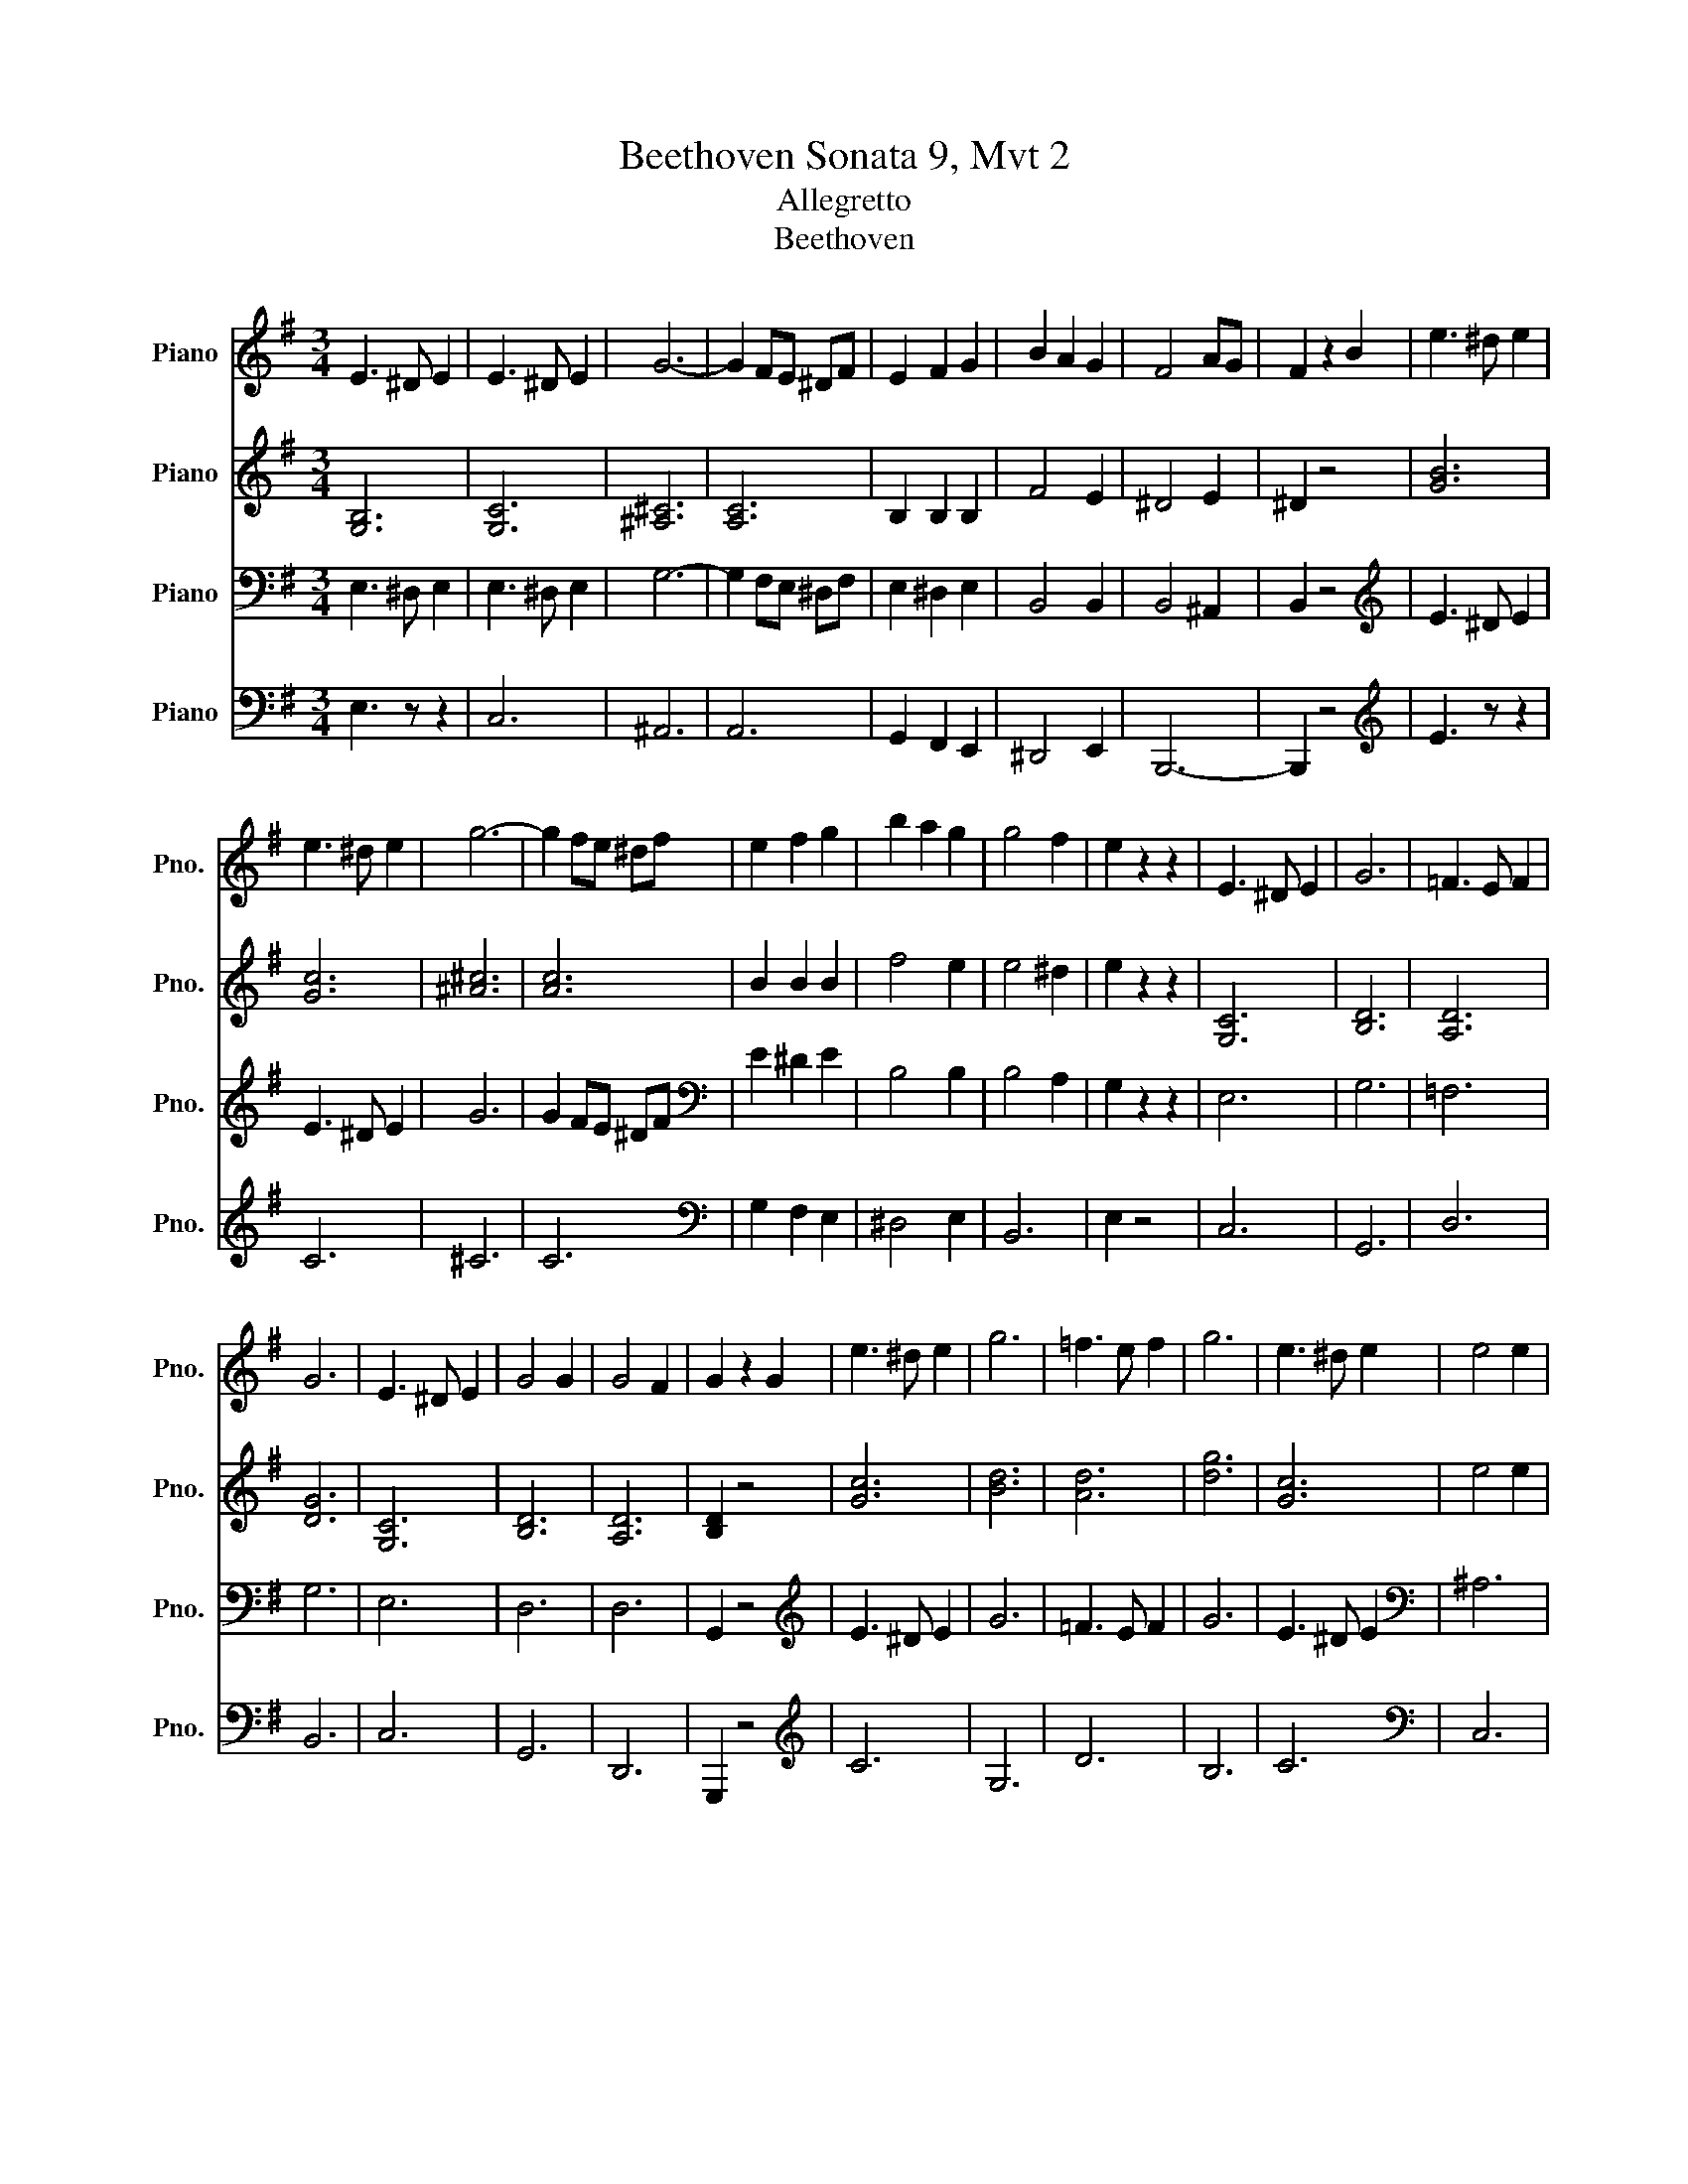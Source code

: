X:1
T:Beethoven Sonata 9, Mvt 2
T:Allegretto
T:Beethoven
%%score 1 2 3 4
L:1/8
M:3/4
K:G
V:1 treble nm="Piano" snm="Pno."
V:2 treble nm="Piano" snm="Pno."
V:3 bass nm="Piano" snm="Pno."
V:4 bass nm="Piano" snm="Pno."
V:1
 E3 ^D E2 | E3 ^D E2 | G6- | G2 FE ^DF | E2 F2 G2 | B2 A2 G2 | F4 AG | F2 z2 B2 | e3 ^d e2 | %9
 e3 ^d e2 | g6- | g2 fe ^df | e2 f2 g2 | b2 a2 g2 | g4 f2 | e2 z2 z2 | E3 ^D E2 | G6 | =F3 E F2 | %19
 G6 | E3 ^D E2 | G4 G2 | G4 F2 | G2 z2 G2 | e3 ^d e2 | g6 | =f3 e f2 | g6 | e3 ^d e2 | e4 e2 | %30
 e4 ^d2 | f4 B2 | e3 ^d e2 | e3 ^d e2 | g6- | g2 fe ^df | e2 f2 g2 | b2 a2 g2 | f4 ag | f2 z2 B,2 | %40
 E3 ^D E2 | E3 ^D E2 | c6- | c2 BA ^GB | A2 BA ^GB | A2 BA ^GB | c2 A^G AB | cd e^d ec | %48
 B2 B^A BG | F2 B^A BF | E6 | ^D6 | E2 z2 ^G2 | A2 AB cA | ^G2 z2 e2 | ^d6 | e2 ^d4 | e2 ^d4 | %58
 e2 z2 z2 | ^g2 z2 z2 | [^ge']2 z4 | e'4- e'>E |:[K:C] E6 | D2 F2 B,2 | C2 E2 G2 | G2 ^F2 =F2 | %66
 E6 | D2 F2 B,2 | C2 E2 G2 | c2 d2 ^d2 | e2 g4- | g2 ^f2 g2 | A2 c4- | c2 B4- | B2 ^G2 A2- | %75
 A2 E2 ^F2 | G2 z4 | z6 :| z2 A,2 G2 | F2 E2 D2 | z2 G,2 F2 | E2 D2 C2 | z2 A2 g2 | f2 e2 d2 | %84
 z2 G2 f2 | e2 d2 c2 | B2 A2 G2 | F2 E2 D2 | E6 | D2 F2 B,2 | C2 E2 G2 | .c2 .d2 .^d2 | e6 | %93
 d2 f2 B2 | .c2 .e2 .g2 | .c'2 .d'2 .^d'2 | e'6- | e'6 | b6- | b6!D.S.! || E6 | D2 F2 B,2 | %102
 C2 E2 G2 | c2 d2 ^d2 | e6 | d2 f2 B2 | c2 e2 g2 | c'2 d'2 ^d'2 | e'6- | e'6 | b6- | b6 | e2 z4 | %113
 z6 | z6 | z6 || %116
V:2
 [G,B,]6 | [G,C]6 | [^A,^C]6 | [A,C]6 | B,2 B,2 B,2 | F4 E2 | ^D4 E2 | ^D2 z4 | [GB]6 | [Gc]6 | %10
 [^A^c]6 | [Ac]6 | B2 B2 B2 | f4 e2 | e4 ^d2 | e2 z2 z2 | [G,C]6 | [B,D]6 | [A,D]6 | [DG]6 | %20
 [G,C]6 | [B,D]6 | [A,D]6 | [B,D]2 z4 | [Gc]6 | [Bd]6 | [Ad]6 | [dg]6 | [Gc]6 | e4 e2 | e4 ^d2 | %31
 F4 z2 | [GB]6 | [Gc]6 | [^A^c]6 | [Ac]6 | B2 B2 B2 | f4 e2 | ^d4 e2 | ^d2 z4 | z6 | z6 | [D=F]6- | %43
 [DF]6 | [CE]2 [D=F]4 | [CE]2 [D=F]4 | [CE]2 z4 | z6 | z6 | ^D2 z z z2 | z2 z2 ^G,2 | %51
 A,2 A,B, CA, | ^G,2 z2 [B,E]2 | ^D6 | E2 z2 G2 | A2 AB cA | ^G2 AB cA | ^G2 AB cA | ^G2 z2 z2 | %59
 e2 z2 z2 | e2 z2 z2 | z6 |:[K:C][K:bass] G,6 | F,6 | E,2 z2 z2 | G,2 A,2 B,2 | C6 | z6 | E,2 z4 | %69
 z2 z2 z2 |[K:treble] e4 d2 |[K:treble] c4 B2 | A4 G2 | ^F4 G2 | z2 E4 | C6 | B,2 A,2 G,2 | z6 :| %78
 z2 A,4- | A,6 | z2 G,4- | G,6 | z2 A4- | A6 | z2 G4- | G6 | z6 | z6 | G,6 | F,6 | E,2 z4 | z6 | %92
 [EG]6 | F6 | E2 z4 | z6 | e6- | e6 | B6- | B6 ||[K:bass] G,6 | F,6 | E,2 z4 | z6 |[K:treble] G6 | %105
 F6 | E2 z4 | z6 | e6- | e6 | B6- | B6 | E2 z2 z2 | E2 z4 | E2 z4 | z6 || %116
V:3
 E,3 ^D, E,2 | E,3 ^D, E,2 | G,6- | G,2 F,E, ^D,F, | E,2 ^D,2 E,2 | B,,4 B,,2 | B,,4 ^A,,2 | %7
 B,,2 z4 |[K:treble] E3 ^D E2 | E3 ^D E2 | G6 | G2 FE ^DF |[K:bass] E2 ^D2 E2 | B,4 B,2 | B,4 A,2 | %15
 G,2 z2 z2 | E,6 | G,6 | =F,6 | G,6 | E,6 | D,6 | D,6 | G,,2 z4 |[K:treble] E3 ^D E2 | G6 | %26
 =F3 E F2 | G6 | E3 ^D E2 |[K:bass] ^A,6 | B,6- | B,4 z2 |[K:treble] E3 ^D E2 | E3 ^D E2 | G6- | %35
 G2 FE ^DF |[K:bass] E2 ^D2 E2 | B,4 B,2 | B,4 ^A,2 | B,2 z2 z2 | E,3 ^D, E,2 | E,3 ^D, E,2 | C6- | %43
 C2 B,A, ^G,B, | A,2 B,4 | A,2 B,4 | A,2 z4 | z2 z2 E2 | E2 z4 | B,,2 z4 | z2 z2 B,,2 | %51
 C,2 C,B,, A,,C, | E,6 | C2 CB, A,C | B,2 z2 B,2 | C2 CB, A,C | B,2 CB, A,C | B,2 CB, A,C | %58
 B,2 z2 z2 | B,2 z2 z2 | E,2 z4 | z6 |:[K:C] C,6 | B,,4 D,2 | C,2 z4 | z6 | C,6 | B,,4 D,2 | %68
 C,2 z4 | z6 | C4 B,2 | A,4 G,2 | ^F,4 E,2 | ^D,4 E,2 | C,6 | D,6 | G,,2 z2 z2 | F,2 E,2 D,2 :| %78
 ^C,6 | D,2 E,2 F,2 | B,,6 | C,2 D,2 E,2 | z2 z2 ^C2 | D2 E2 F2 | z2 z2 B,2 | C2 D2 E2 | F2 z4 | %87
 z6 | C,6 | B,,4 D,2 | C,2 z4 | z6 | C6 | B,4 D2 | C2 z2 z2 | z6 | [E,-G,]6 | [E,A,]6 | %98
 [E,G,B,-]6 | [^D,^F,B,]6 || C,6 | B,,4 D,2 | C,2 z4 | z6 | C6 | B,4 D2 | C2 z2 z2 | z6 | [E,G,]6 | %109
 [E,A,]6 | [E,G,B,]6 | [^D,^F,B,]6 | C,2 z2 z2 | C,2 z4 | C,2 z4 | z6 || %116
V:4
 E,3 z z2 | C,6 | ^A,,6 | A,,6 | G,,2 F,,2 E,,2 | ^D,,4 E,,2 | B,,,6- | B,,,2 z4 | %8
[K:treble] E3 z z2 | C6 | ^C6 | C6 |[K:bass] G,2 F,2 E,2 | ^D,4 E,2 | B,,6 | E,2 z4 | C,6 | G,,6 | %18
 D,6 | B,,6 | C,6 | G,,6 | D,,6 | G,,,2 z4 |[K:treble] C6 | G,6 | D6 | B,6 | C6 |[K:bass] C,6 | %30
 B,,6- | B,,4 z2 |[K:treble] E3 z z2 | C6 | ^A,6 | A,6 |[K:bass] G,2 F,2 E,2 | ^D,4 E,2 | B,,6- | %39
 B,,2 z4 | E,2 z4 | C,6 | [D,=F,]6- | [D,F,]6 | [C,E,]2 [D,=F,]4 | [C,E,]2 [D,=F,]4 | %46
 [C,E,]2 z2 z2 | z2 z2 A,2 | B,2 z2 z2 | B,,,2 z2 z2 | E,,6- | E,,6 | E,,2 z4 | E,6 | E,6- | E,6 | %56
 E,2 E,4 | E,2 E,4 | E,2 z2 z2 | E,2 z2 z2 | [E,,B,,]2 z4 | z6 |:[K:C] C,,6- | C,,6 | C,,2 z4 | %65
 z6 | C,,6- | C,,4 z2 | C,,2 z4 | z6 | z6 | z6 | z6 | z6 | z6 | z6 | z6 | z6 :| G,,6- | G,,6 | %80
 G,,6- | G,,6 | G,6- | G,6 | G,6- | G,6- | G,2 z4 | z6 | C,,6- | C,,6 | C,,2 z4 | z6 | C,6- | C,6 | %94
 C,2 z2 z2 | z6 | C,6- | C,6 | B,,6- | B,,6 || C,,6- | C,,6 | C,,2 z4 | z6 | C,6- | C,6 | C,2 z4 | %107
 z6 | C,6 | C,6 | B,,6 | B,,6 | E,,2 z2 z2 | E,,2 z4 | E,,2 z4 | z6 || %116

